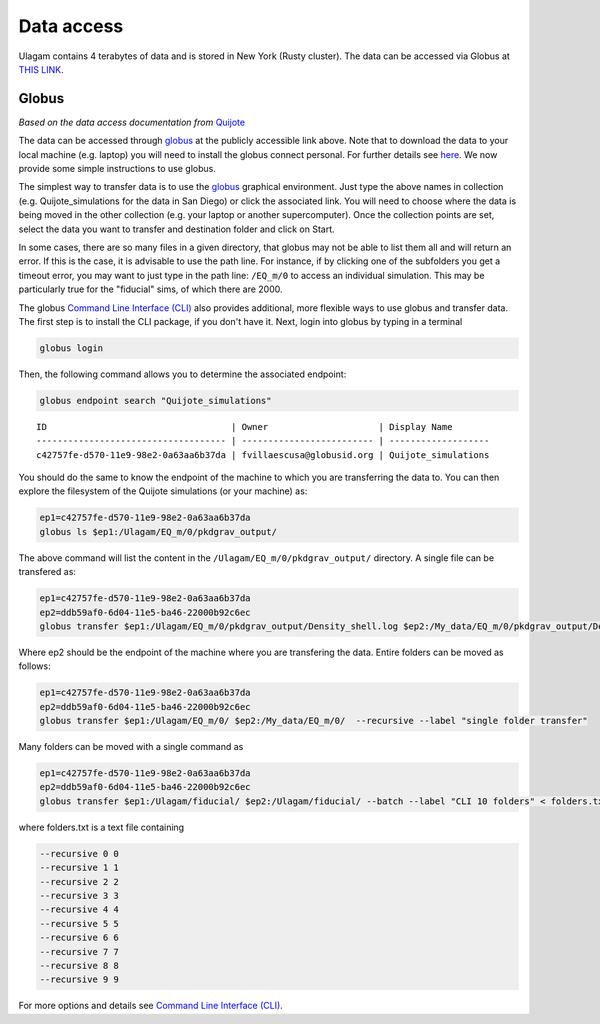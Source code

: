 .. _data_access:

***********
Data access
***********

Ulagam contains 4 terabytes of data and is stored in New York (Rusty cluster). The data can be accessed via Globus at `THIS LINK <https://app.globus.org/file-manager?origin_id=e0eae0aa-5bca-11ea-9683-0e56c063f437&origin_path=%2FUlagam%2F>`__.

Globus
------

*Based on the data access documentation from* `Quijote <https://quijote-simulations.readthedocs.io/en/latest/access.html>`__

The data can be accessed through `globus <https://www.globus.org/>`__ at the publicly accessible link above. Note that to download the data to your local machine (e.g. laptop) you will need to install the globus connect personal. For further details see `here <https://github.com/franciscovillaescusa/Quijote-simulations/blob/master/documentation/globus.md>`_. We now provide some simple instructions to use globus.

The simplest way to transfer data is to use the `globus <https://www.globus.org>`_ graphical environment. Just type the above names in collection (e.g. Quijote_simulations for the data in San Diego) or click the associated link. You will need to choose where the data is being moved in the other collection (e.g. your laptop or another supercomputer). Once the collection points are set, select the data you want to transfer and destination folder and click on Start.

In some cases, there are so many files in a given directory, that globus may not be able to list them all and will return an error. If this is the case, it is advisable to use the path line. For instance, if by clicking one of the subfolders you get a timeout error, you may want to just type in the path line: ``/EQ_m/0`` to access an individual simulation. This may be particularly true for the "fiducial" sims, of which there are 2000.

The globus `Command Line Interface (CLI) <https://docs.globus.org/cli/>`_ also provides additional, more flexible ways to use globus and transfer data. The first step is to install the CLI package, if you don't have it. Next, login into globus by typing in a terminal

.. code-block:: bash

   globus login

Then, the following command allows you to determine the associated endpoint:

.. code-block:: bash
		
   globus endpoint search "Quijote_simulations"

::
   
   ID                                   | Owner                     | Display Name       
   ------------------------------------ | ------------------------- | -------------------
   c42757fe-d570-11e9-98e2-0a63aa6b37da | fvillaescusa@globusid.org | Quijote_simulations


You should do the same to know the endpoint of the machine to which you are transferring the data to. You can then explore the filesystem of the Quijote simulations (or your machine) as:

.. code-block:: bash
		
   ep1=c42757fe-d570-11e9-98e2-0a63aa6b37da
   globus ls $ep1:/Ulagam/EQ_m/0/pkdgrav_output/


The above command will list the content in the ``/Ulagam/EQ_m/0/pkdgrav_output/`` directory. A single file can be transfered as:

.. code-block:: bash
   
   ep1=c42757fe-d570-11e9-98e2-0a63aa6b37da
   ep2=ddb59af0-6d04-11e5-ba46-22000b92c6ec
   globus transfer $ep1:/Ulagam/EQ_m/0/pkdgrav_output/Density_shell.log $ep2:/My_data/EQ_m/0/pkdgrav_output/Density_shell.log --label "single file transfer"


Where ep2 should be the endpoint of the machine where you are transfering the data. Entire folders can be moved as follows:

.. code-block:: bash
		
   ep1=c42757fe-d570-11e9-98e2-0a63aa6b37da
   ep2=ddb59af0-6d04-11e5-ba46-22000b92c6ec
   globus transfer $ep1:/Ulagam/EQ_m/0/ $ep2:/My_data/EQ_m/0/  --recursive --label "single folder transfer"

Many folders can be moved with a single command as

.. code-block:: bash

   ep1=c42757fe-d570-11e9-98e2-0a63aa6b37da
   ep2=ddb59af0-6d04-11e5-ba46-22000b92c6ec
   globus transfer $ep1:/Ulagam/fiducial/ $ep2:/Ulagam/fiducial/ --batch --label "CLI 10 folders" < folders.txt


where folders.txt is a text file containing

.. code-block:: bash
		
    --recursive 0 0
    --recursive 1 1
    --recursive 2 2
    --recursive 3 3
    --recursive 4 4
    --recursive 5 5
    --recursive 6 6
    --recursive 7 7
    --recursive 8 8
    --recursive 9 9

For more options and details see `Command Line Interface (CLI) <https://docs.globus.org/cli/>`_.
